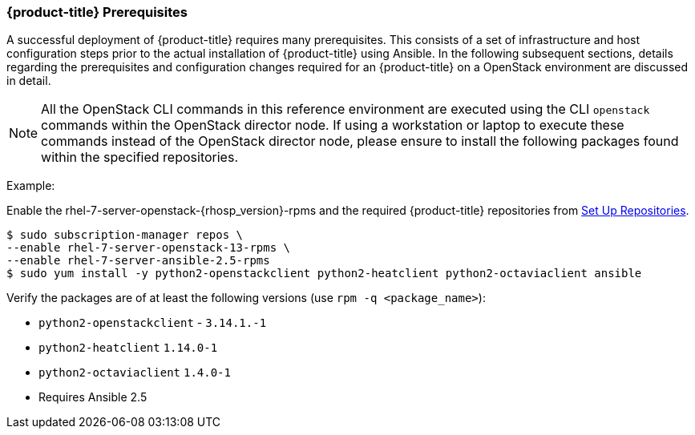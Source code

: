 === {product-title} Prerequisites

A successful deployment of {product-title} requires many prerequisites. This consists of
a set of infrastructure and host configuration steps prior to the actual
installation of {product-title} using Ansible. In the following subsequent sections, details
regarding the prerequisites and configuration changes required for an {product-title} on a
OpenStack environment are discussed in detail.

NOTE: All the OpenStack CLI commands in this reference environment are executed
using the CLI `openstack` commands within the OpenStack director node. If using a
workstation or laptop to execute these commands instead of the OpenStack
director node, please ensure to install the following packages found
within the specified repositories.

Example:

Enable the rhel-7-server-openstack-{rhosp_version}-rpms and the required
{product-title} repositories from
xref:../getting_started/install_openshift.adoc#set-up-repositories[Set Up
Repositories].

----
$ sudo subscription-manager repos \
--enable rhel-7-server-openstack-13-rpms \
--enable rhel-7-server-ansible-2.5-rpms
$ sudo yum install -y python2-openstackclient python2-heatclient python2-octaviaclient ansible
----

Verify the packages are of at least the following versions (use `rpm -q <package_name>`):

* `python2-openstackclient` - `3.14.1.-1`
* `python2-heatclient` `1.14.0-1`
* `python2-octaviaclient` `1.4.0-1`
* Requires Ansible 2.5

//NOTE: Ansible 2.6 requires `python2-openstacksdk` > 0.12.0 that is not part of
//the {rhel} {rhel_version} distribution.
